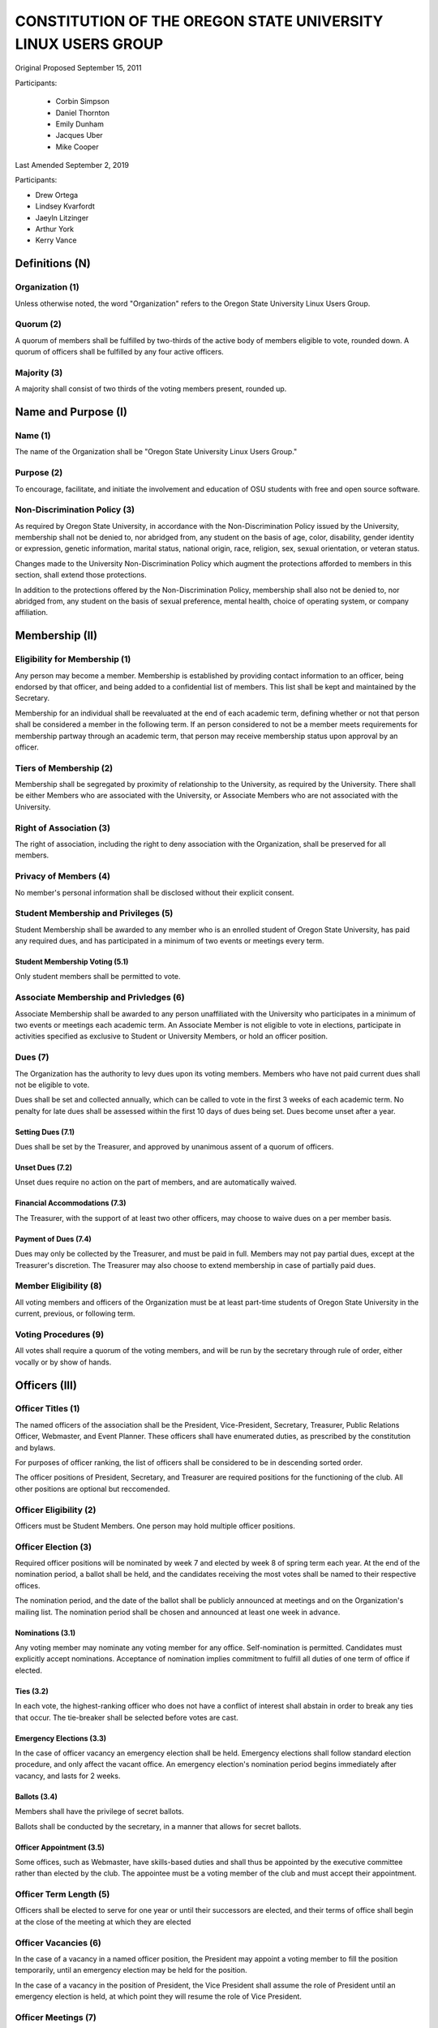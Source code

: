 =============================================================
CONSTITUTION OF THE OREGON STATE UNIVERSITY LINUX USERS GROUP
=============================================================

Original Proposed September 15, 2011

Participants:

 * Corbin Simpson
 * Daniel Thornton
 * Emily Dunham
 * Jacques Uber
 * Mike Cooper

Last Amended September 2, 2019

Participants:

* Drew Ortega
* Lindsey Kvarfordt
* Jaeyln Litzinger
* Arthur York
* Kerry Vance

Definitions (N)
===============

Organization (1)
----------------

Unless otherwise noted, the word "Organization" refers to the Oregon State
University Linux Users Group.

Quorum (2)
----------

A quorum of members shall be fulfilled by two-thirds of the active body of
members eligible to vote, rounded down. A quorum of officers shall be
fulfilled by any four active officers.

Majority (3)
------------

A majority shall consist of two thirds of the voting members present, rounded
up.

Name and Purpose (I)
====================

Name (1)
--------

The name of the Organization shall be "Oregon State University Linux Users
Group."

Purpose (2)
-----------

To encourage, facilitate, and initiate the involvement and education of OSU
students with free and open source software.

Non-Discrimination Policy (3)
-----------------------------

As required by Oregon State University, in accordance with the
Non-Discrimination Policy issued by the University, membership shall not be
denied to, nor abridged from, any student on the basis of age, color,
disability, gender identity or expression, genetic information, marital status,
national origin, race, religion, sex, sexual orientation, or veteran status.

Changes made to the University Non-Discrimination Policy which augment the
protections afforded to members in this section, shall extend those
protections.

In addition to the protections offered by the Non-Discrimination Policy,
membership shall also not be denied to, nor abridged from, any student on the
basis of sexual preference, mental health, choice of operating system, or
company affiliation.

Membership (II)
===============

Eligibility for Membership (1)
------------------------------

Any person may become a member. Membership is established by providing contact
information to an officer, being endorsed by that officer, and being added to
a confidential list of members. This list shall be kept and maintained by the
Secretary.

Membership for an individual shall be reevaluated at the end of each academic
term, defining whether or not that person shall be considered a member in the
following term. If an person considered to not be a member meets requirements
for membership partway through an academic term, that person may receive
membership status upon approval by an officer.

Tiers of Membership (2)
-----------------------

Membership shall be segregated by proximity of relationship to the University,
as required by the University. There shall be either Members who are associated
with the University, or Associate Members who are not associated with the
University.

Right of Association (3)
------------------------

The right of association, including the right to deny association with the
Organization, shall be preserved for all members.

Privacy of Members (4)
----------------------

No member's personal information shall be disclosed without their explicit
consent.

Student Membership and Privileges (5)
-------------------------------------

Student Membership shall be awarded to any member who is an enrolled student
of Oregon State University, has paid any required dues, and has participated
in a minimum of two events or meetings every term.

Student Membership Voting (5.1)
^^^^^^^^^^^^^^^^^^^^^^^^^^^^^^^

Only student members shall be permitted to vote.


Associate Membership and Privledges (6)
---------------------------------------

Associate Membership shall be awarded to any person unaffiliated with the University
who participates in a minimum of two events or meetings each academic term. An
Associate Member is not eligible to vote in elections, participate in activities
specified as exclusive to Student or University Members, or hold an officer position.

Dues (7)
--------

The Organization has the authority to levy dues upon its voting members.
Members who have not paid current dues shall not be eligible to vote.

Dues shall be set and collected annually, which can be called to vote in the first
3 weeks of each academic term. No penalty for late dues shall be assessed within the
first 10 days of dues being set. Dues become unset after a year.

Setting Dues (7.1)
^^^^^^^^^^^^^^^^^^

Dues shall be set by the Treasurer, and approved by unanimous assent of a
quorum of officers.

Unset Dues (7.2)
^^^^^^^^^^^^^^^^

Unset dues require no action on the part of members, and are automatically
waived.

Financial Accommodations (7.3)
^^^^^^^^^^^^^^^^^^^^^^^^^^^^^^

The Treasurer, with the support of at least two other officers, may choose to
waive dues on a per member basis.

Payment of Dues (7.4)
^^^^^^^^^^^^^^^^^^^^^

Dues may only be collected by the Treasurer, and must be paid in full. Members
may not pay partial dues, except at the Treasurer's discretion. The Treasurer
may also choose to extend membership in case of partially paid dues.

Member Eligibility (8)
----------------------

All voting members and officers of the Organization must be at least part-time
students of Oregon State University in the current, previous, or following
term.

Voting Procedures (9)
---------------------

All votes shall require a quorum of the voting members, and will be run by the
secretary through rule of order, either vocally or by show of hands.

Officers (III)
==============

Officer Titles (1)
------------------

The named officers of the association shall be the President, Vice-President,
Secretary, Treasurer, Public Relations Officer, Webmaster, and Event Planner. These officers 
shall have enumerated duties, as prescribed by the constitution and bylaws.

For purposes of officer ranking, the list of officers shall be considered to
be in descending sorted order.

The officer positions of President, Secretary, and Treasurer are required positions 
for the functioning of the club. All other positions are optional but reccomended.

Officer Eligibility (2)
-----------------------

Officers must be Student Members. One person may hold multiple officer positions.

Officer Election (3)
--------------------

Required officer positions will be nominated by week 7 and elected by week 8 of spring term 
each year. At the end of the nomination period, a ballot shall be held, and 
the candidates receiving the most votes shall be named to their respective 
offices.

The nomination period, and the date of the ballot shall be publicly announced
at meetings and on the Organization's mailing list. The nomination period
shall be chosen and announced at least one week in advance.

Nominations (3.1)
^^^^^^^^^^^^^^^^^

Any voting member may nominate any voting member for any office.
Self-nomination is permitted. Candidates must explicitly accept nominations.
Acceptance of nomination implies commitment to fulfill all duties of one term
of office if elected.

Ties (3.2)
^^^^^^^^^^

In each vote, the highest-ranking officer who does not have a conflict of
interest shall abstain in order to break any ties that occur. The tie-breaker
shall be selected before votes are cast.

Emergency Elections (3.3)
^^^^^^^^^^^^^^^^^^^^^^^^^

In the case of officer vacancy an emergency election shall be held. Emergency
elections shall follow standard election procedure, and only affect the vacant
office. An emergency election's nomination period begins immediately after
vacancy, and lasts for 2 weeks.

Ballots (3.4)
^^^^^^^^^^^^^

Members shall have the privilege of secret ballots.

Ballots shall be conducted by the secretary, in a manner that allows for
secret ballots.

Officer Appointment (3.5)
^^^^^^^^^^^^^^^^^^^^^^^^^

Some offices, such as Webmaster, have skills-based duties and shall thus be
appointed by the executive committee rather than elected by the club. The
appointee must be a voting member of the club and must accept their
appointment. 

Officer Term Length (5)
-----------------------

Officers shall be elected to serve for one year or until their successors are
elected, and their terms of office shall begin at the close of the meeting at
which they are elected

Officer Vacancies (6)
---------------------

In the case of a vacancy in a named officer position, the President may
appoint a voting member to fill the position temporarily, until an emergency
election may be held for the position.

In the case of a vacancy in the position of President, the Vice President
shall assume the role of President until an emergency election is held, at
which point they will resume the role of Vice President.

Officer Meetings (7)
------------------

Officers will meet a minimum of once a month. This minimum does not apply during 
summer term or breaks. These meetings will be open to all club members.

Officer Duties (8)
------------------

Each officer shall have duties as described below. The club must have a President, 
Vice President, Secretary, and Treasurer appointed at all times. All other officer 
positions are recomended but optional. 

President (8.1) 
^^^^^^^^^^^^^^^ 

The President will be responsible for the daily operations of the  
Organization, and any official duties not otherwise assigned. The President  
will have complete responsibility to see that all required tasks are completed 
or are delegated. They will ensure that the minimum number of 
meetings for the club (see: Meetings of the Organization (VII)) are scheduled 
and planned. 

Vice President (8.2) 
^^^^^^^^^^^^^^^^^^^^ 

The Vice President will be responsible for assisting the President in 
completing their duties, and being prepared to assume the powers and 
responsibilities of the President in case of absence. They will also verify 
that all actions taken by the president are in compliance with this 
constitution, and assume the duty of any other officer who is absent, 
including the ability to delegate the responsibilities of the officer in 
which they are filling for. 

Secretary (8.3) 
^^^^^^^^^^^^^^^ 

The Secretary will be responsible for keeping order during meetings, recording 
minutes of meetings, keeping the confidential member list, and running 
elections. The Secretary will have the highest level of control over all written or 
digital documents related to the club, and may delegate partial levels of maintenance 
to others. The secretary must ensure all documents related to the club remain 
accessible to the public either upon request or through a digital page. 

Treasurer (8.4) 
^^^^^^^^^^^^^^^ 

The Treasurer will be responsible for keeping track of and signing off on all 
incoming and outgoing funds for the organization. The treasurer has final 
approval power over any spending of the club, and must directly approve of any 
related action before it can continue forward. The treasurer shall be the only one 
to directly touch any funds of the club. They must provide a report of all yearly 
spending and current balances at the end of every term and upon request from two or 
more officers. Upon receiving any type of physical currency, the treasurer has 7 day 
to deposit the associated amount into the club funds and provide the receipt to the 
secretary. 

Public Relations (8.5) 
^^^^^^^^^^^^^^^^^^^^^^ 

The Public Relations officer will be responsible for communicating the club's 
identity and purpose to potential members and the community, collaborating 
with club members to create promotional materials, and maintaining the 
organization's professional image on social media. 

Webmaster (8.6) 
^^^^^^^^^^^^^^^ 

The Webmaster will be responsible for the creation, design, hosting, and 
maintenance of the Organization's web presence. The office of Webmaster shall 
be appointed to a qualified and interested club member during the week 
following the election of elected offices. The webmaster must provide public 
access to all club-related digital documents provided by the secretary. 

Event Planner (8.7) 
^^^^^^^^^^^^^^^^^^ 

The Event Planner will be responsible for the planning and scheduling of club-related 
events. They will also be in charge of finding volunteers to run the event and communicating 
with the treasurer to design a budget for the club. They will reserve any associated space 
for the event and interact with OSU faculty to ensure that the proposed event is allowed 
within the scope of the University.  

Standing Committees (IV)
========================

Purpose (1)
-----------

Standing Committees may be formed, at the appointment of the President or a
unanimous vote from a quorum of officers, to serve the Organization in a
specific and specialized capacity.

Representation (2)
------------------

Standing Committees have the full backing and faith of the Organization when
acting according to their purpose.

Permanence (3)
--------------

No Standing Committee shall be permanent. All Standing Committees must disband
after a time to be decided at the formation of the committee.

Discipline and Termination (V)
=============================

General Discipline (1)
----------------------

If an officer or a member has failed to carry out their responsibilites has violated
this constitution in the view of other officers or members, general discipline may be applied. A vote
for general discipline may be called for by two student members or one officer. If the vote
has been initiated, a quorum of officers must also agree on the discipline for it to
move forward. The terms of the discipline may be defined by all parties participating in the
discussion and must be fully accepted by defending member. If an agreement is not reached, the
issue may be elevated to a vote of no confidence if desired. Note that the Vote of No Confidence
must be called to a vote by its own set of rules, as outlined below.

Vote of No Confidence (2)
-------------------------

A vote of no confidence may be called by any Student Member during any meeting, which
must be seconded by another present member to question the eligibility or qualifications 
of an officer or member of a standing committee. If a vote is to take place, then the member
calling for the vote must provide written or verbal reasoning within 24 hours. In following, the
officer in question has one week to provide either written or verbal defense of their
title if they so choose. Once either a week has passed or official defense has been
provided, a vote of no confidence shall be conducted by the secretary. If the officer
conducting the vote of no confidence has a conflict of interest, then the highest ranking
officer without a conflict of interest shall conduct the vote of no confidence, in a manner
that allows for secret ballots. Voting shall take place for a minimum of one week, with
results to be announced at the next meeting following the end of the voting period. A vote 
of no confidence requires a majority of a quorum of voting members. In the case the vote is
successful, the officer will be immediately removed from office, and the office will be 
considered vacant.

Illegal or Discriminatory Termination (3)
-----------------------------------------

If a former member, representative, or officer claims that their termination
from the group violates the stated Anti-Discrimination Policy, their
termination shall be stayed pending review by the officers of the Organization
and an agent of the University.

Advisor (VI)
============

The Linux Users Group shall have at least one faculty advisor, who is a member
of the University faculty or Administrative & Professional staff.

Advisors shall be chosen by consensus of officers and the sponsoring unit of
the University.

The role of the advisor is to mentor, oversee, guide, and regulate
Organization activity; to prevent the Organization from acting contrary to the
sponsoring unit's goals; and to enable the Organization to more effectively
represent the University.

Meetings of the Organization (VII)
==================================

Official meetings shall be held once per week, unless no officers are
available to run the meeting, or quorum cannot be met. Special meetings for 
events or emergencies can be called outside of the official meetings. Special 
meetings may be called by any officer. There will be a minimum number of 5 
meetings per term. This minimum does not apply during summer term or breaks.

Constitutional Amendment (VIII)
===============================

This constitution may be amended at any regular meeting by a majority vote of
a quorum of members and unanimous assent of a quorum officers. Amendments must
be submitted in writing, must be read in full to the assembled constituency
during the meeting, must be in patch form, and must cleanly apply to the most
recent copy of this constitution.

Parliamentary Procedure (IX)
============================

Aside from the following exceptions, the Rule of Order shall determine the
order of meetings.

Keeping of Minutes (1)
----------------------

Minutes may be kept, at the Secretary's discretion. Minutes are not required
to be read during meetings. Minutes kept must be posted to the website.

Chairman (2)
------------

The highest-ranking officer present shall preside over meetings. They may
yield running of the meeting to a volunteer.

Constitutional Authority (X)
============================

Law of the Land (1)
-------------------

This constitution is the law of the land. No bylaw may alter, augment,
abridge, or otherwise override this constitution, except where expressly
permitted.

Bylaws (2)
----------

Bylaws established according to the rules and procedures laid forth in this
constitution are considered binding and applicable to the Organization and its
members, except in any case where any clause of a bylaw conflicts with this
constitution.

Current Bylaws
--------------
* There should be a maximum of one bot in the irc channel (#osu-lug,
  irc.freenode.net) at any time.
* Any malicious (i.e., 'black hat') material shared in the official
  OSU LUG IRC Channels should be presented in an academic or educational
  context. We do not encourage the use of malicious exploits under any
  circumstances.

Bylaw Procedures
----------------
Preamble
--------
This is a set of bylaws for the Oregon State University Linux Users Group. These
are not set in stone and are in fact meant to be dynamic; adapting to the needs
of the community as they change. These bylaws are seperate from our constitution
(which is also in this repository) but ought to be enforced by the OSU Linux
Users Group community.

For information on contributing to the set of bylaws see the `Contributing`
section below.

Contributing
------------
How to propose a bylaw:

#. Have a GitHub account.
#. Fork this repository into your own personal GitHub account.
#. Edit this file to modify the ruleset.
#. Commit this change with a commit message explaining the following:
    - What the proposed bylaw is.
    - Why the bylaw was put in place.
    - Your irc handle in #osu-lug and/or your 'real name'.
#. Create a Pull Request to merge your version of this repository into the
   master branch of the original repository. DO NOT MERGE THE PULL REQUEST.

A pull request into master can only be merged with the approving comment (+1)
of the following individuals:

* The OSU LUG President.
* Two officers.
* Three active LUG members (regularly attend meetings or communicate in the
  #osu-lug IRC channel.

The final merge into master must be done by an officer of LUG.

Any comment for or against the change in the comments of the pull request must
include a reason for the support or non-support. Any -1 comments should either
be fixed by the individual making the pull request or addressed by the
individual making the pull request with a WONTFIX response and reason. It is
the responsibility of the voting population to give feedback for improvement if
a bylaw proposition; active participation is necessary for this system to work.
All comments must include the GitHub user's irc handle in #osu-lug if different
from their github handle.

Any part of this document can be changed with the above process, including the
above process, however alterations to the above process must pass by the
current process's rules.




.. vim: set syntax=rest:textwidth=78:wrapmargin=2 :
